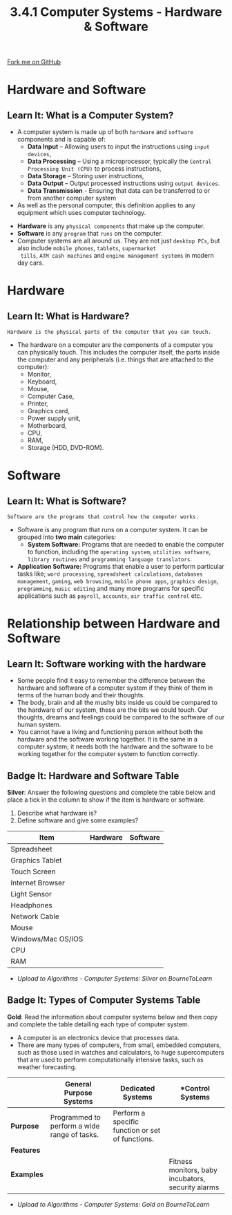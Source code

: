 #+STARTUP:indent
#+HTML_HEAD: <link rel="stylesheet" type="text/css" href="css/styles.css"/>
#+HTML_HEAD_EXTRA: <link href='http://fonts.googleapis.com/css?family=Ubuntu+Mono|Ubuntu' rel='stylesheet' type='text/css'>
#+OPTIONS: f:nil author:nil num:1 creator:nil timestamp:nil 
#+TITLE: 3.4.1 Computer Systems - Hardware & Software
#+AUTHOR: Stephen Fone

#+BEGIN_HTML
<div class=ribbon>
<a href="https://github.com/">Fork me on GitHub</a>
</div>
#+END_HTML

* COMMENT Use as a template
:PROPERTIES:
:HTML_CONTAINER_CLASS: activity
:END:
** Learn It
:PROPERTIES:
:HTML_CONTAINER_CLASS: learn
:END:

** Research It
:PROPERTIES:
:HTML_CONTAINER_CLASS: research
:END:

** Design It
:PROPERTIES:
:HTML_CONTAINER_CLASS: design
:END:

** Build It
:PROPERTIES:
:HTML_CONTAINER_CLASS: build
:END:

** Test It
:PROPERTIES:
:HTML_CONTAINER_CLASS: test
:END:

** Run It
:PROPERTIES:
:HTML_CONTAINER_CLASS: run
:END:

** Document It
:PROPERTIES:
:HTML_CONTAINER_CLASS: document
:END:

** Code It
:PROPERTIES:
:HTML_CONTAINER_CLASS: code
:END:

** Program It
:PROPERTIES:
:HTML_CONTAINER_CLASS: program
:END:

** Try It
:PROPERTIES:
:HTML_CONTAINER_CLASS: try
:END:

** Badge It
:PROPERTIES:
:HTML_CONTAINER_CLASS: badge
:END:

** Save It
:PROPERTIES:
:HTML_CONTAINER_CLASS: save
:END:


* Hardware and Software
:PROPERTIES:
:HTML_CONTAINER_CLASS: activity
:END:
** Learn It: What is a Computer System?
:PROPERTIES:
:HTML_CONTAINER_CLASS: learn
:END:
- A computer system is made up of both =hardware= and =software= components and is capable of:
 - *Data Input* – Allowing users to input the instructions using =input devices=,
 - *Data Processing* – Using a microprocessor, typically the =Central Processing Unit (CPU)= to process instructions,
 - *Data Storage* – Storing user instructions,
 - *Data Output* – Output processed instructions using =output devices=.
 - *Data Transmission* - Ensuring that data can be transferred to or from another computer system
- As well as the personal computer, this definition applies to any equipment which uses computer technology.
[[file:img/Comp_Sys.png]]

- *Hardware* is any =physical components= that make up the computer.
- *Software* is any =program= that =runs= on the computer.
- Computer systems are all around us. They are not just =desktop PCs=,
  but also include =mobile phones=, =tablets=, =supermarket
  tills=, =ATM cash machines= and =engine management systems= in modern day cars.

* Hardware
:PROPERTIES:
:HTML_CONTAINER_CLASS: activity
:END:
** Learn It: What is Hardware?
:PROPERTIES:
:HTML_CONTAINER_CLASS: learn
:END:
#+BEGIN_SRC
Hardware is the physical parts of the computer that you can touch.
#+END_SRC
- The hardware on a computer are the components of a computer you can physically touch. This includes the computer itself, the parts inside the computer and any peripherals (i.e. things that are attached to the computer):
 - Monitor,
 - Keyboard,
 - Mouse,
 - Computer Case,
 - Printer,
 - Graphics card,
 - Power supply unit,
 - Motherboard,
 - CPU,
 - RAM,
 - Storage (HDD, DVD-ROM).
[[file:img/hardware.png]]

* Software
:PROPERTIES:
:HTML_CONTAINER_CLASS: activity
:END:
** Learn It: What is Software?
:PROPERTIES:
:HTML_CONTAINER_CLASS: learn
:END:
#+BEGIN_SRC
Software are the programs that control how the computer works.
#+END_SRC
- Software is any program that runs on a computer system. It can be
  grouped into *two main* categories:
 - *System Software:* Programs that are needed to enable the computer
   to function, including the =operating system=, =utilities software=,
   =library routines= and =programming language translators=.
- *Application Software:* Programs that enable a user to perform particular
  tasks like; =word processing=, =spreadsheet calculations=, =databases management=,
  =gaming=, =web browsing=, =mobile phone apps=, =graphics design=,
  =programming=, =music editing= and many more programs for specific
  applications such as =payroll=, =accounts=, =air traffic control=
  etc.
[[file:img/software.png]]

* Relationship between Hardware and Software
:PROPERTIES:
:HTML_CONTAINER_CLASS: activity
:END:
** Learn It: Software working with the hardware
:PROPERTIES:
:HTML_CONTAINER_CLASS: learn
:END:
- Some people find it easy to remember the difference between the hardware and software of a computer system if they think of them in terms of the human body and their thoughts. 
- The body, brain and all the mushy bits inside us could be compared to the hardware of our system, these are the bits we could touch. Our thoughts, dreams and feelings could be compared to the software of our human system.
- You cannot have a living and functioning person without both the hardware and the software working together. It is the same in a computer system; it needs both the hardware and the software to be working together for the computer system to function correctly.

** Badge It: Hardware and Software Table
:PROPERTIES:
:HTML_CONTAINER_CLASS: badge
:END:

*Silver*: Answer the following questions and complete the table below
and place a tick in the column to show if the item is hardware or
software.
1. Describe what hardware is?
2. Define software and give some examples?
|          *Item*             | *Hardware*  |  *Software* |
|-----------------------------+-------------+-------------|
| Spreadsheet                 |             |             |
|-----------------------------+-------------+-------------|
| Graphics Tablet             |             |             |
|-----------------------------+-------------+-------------|
| Touch Screen                |             |             |
|-----------------------------+-------------+-------------|
| Internet Browser            |             |             |
|-----------------------------+-------------+-------------|
| Light Sensor                |             |             |
|-----------------------------+-------------+-------------|
| Headphones                  |             |             |
|-----------------------------+-------------+-------------|
| Network Cable               |             |             |
|-----------------------------+-------------+-------------|
| Mouse                       |             |             |
|-----------------------------+-------------+-------------|
| Windows/Mac OS/IOS          |             |             |
|-----------------------------+-------------+-------------|
| CPU                         |             |             |
|-----------------------------+-------------+-------------|
| RAM                         |             |             |
|-----------------------------+-------------+-------------|

- /Upload to Algorithms - Computer Systems: Silver on BourneToLearn/

** Badge It: Types of Computer Systems Table
:PROPERTIES:
:HTML_CONTAINER_CLASS: badge
:END:

*Gold*: Read the information about computer systems below and then
 copy and complete the table detailing each type of computer system.
- A computer is an electronics device that processes data.
- There are many types of computers, from small, embedded computers, such as those used in watches and calculators, to huge supercomputers that are used to perform computationally intensive tasks, such as weather forecasting.
|            |  *General Purpose Systems*                  |     *Dedicated Systems*                        |                    *Control Systems               |
|------------+---------------------------------------------+------------------------------------------------+---------------------------------------------------|
| *Purpose*  | Programmed to perform a wide range of tasks.|Perform a specific function or set of functions.|                                                   |
|------------+---------------------------------------------+------------------------------------------------+---------------------------------------------------|
| *Features* |                                             |                                                |                                                   |
|------------+---------------------------------------------+------------------------------------------------+---------------------------------------------------|
| *Examples* |                                             |                                                |Fitness monitors, baby incubators, security alarms |
|------------+---------------------------------------------+------------------------------------------------+---------------------------------------------------|
- /Upload to Algorithms - Computer Systems: Gold on BourneToLearn/

